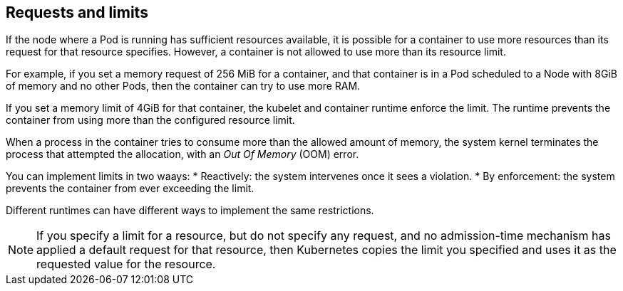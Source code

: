[id="ref-requests-limits"]

== Requests and limits

If the node where a Pod is running has sufficient resources available, it is possible for a container to use more resources than its request for that resource specifies. 
However, a container is not allowed to use more than its resource limit.

For example, if you set a memory request of 256 MiB for a container, and that container is in a Pod scheduled to a Node with 8GiB of memory and no other Pods, then the container can try to use more RAM.

If you set a memory limit of 4GiB for that container, the kubelet and container runtime enforce the limit. 
The runtime prevents the container from using more than the configured resource limit. 

When a process in the container tries to consume more than the allowed amount of memory, the system kernel terminates the process that attempted the allocation, with an _Out Of Memory_ (OOM) error.

You can implement limits in two waays:
* Reactively: the system intervenes once it sees a violation.
* By enforcement: the system prevents the container from ever exceeding the limit. 

Different runtimes can have different ways to implement the same restrictions.

[NOTE]
====
If you specify a limit for a resource, but do not specify any request, and no admission-time mechanism has applied a default request for that resource, then Kubernetes copies the limit you specified and uses it as the requested value for the resource.
====
